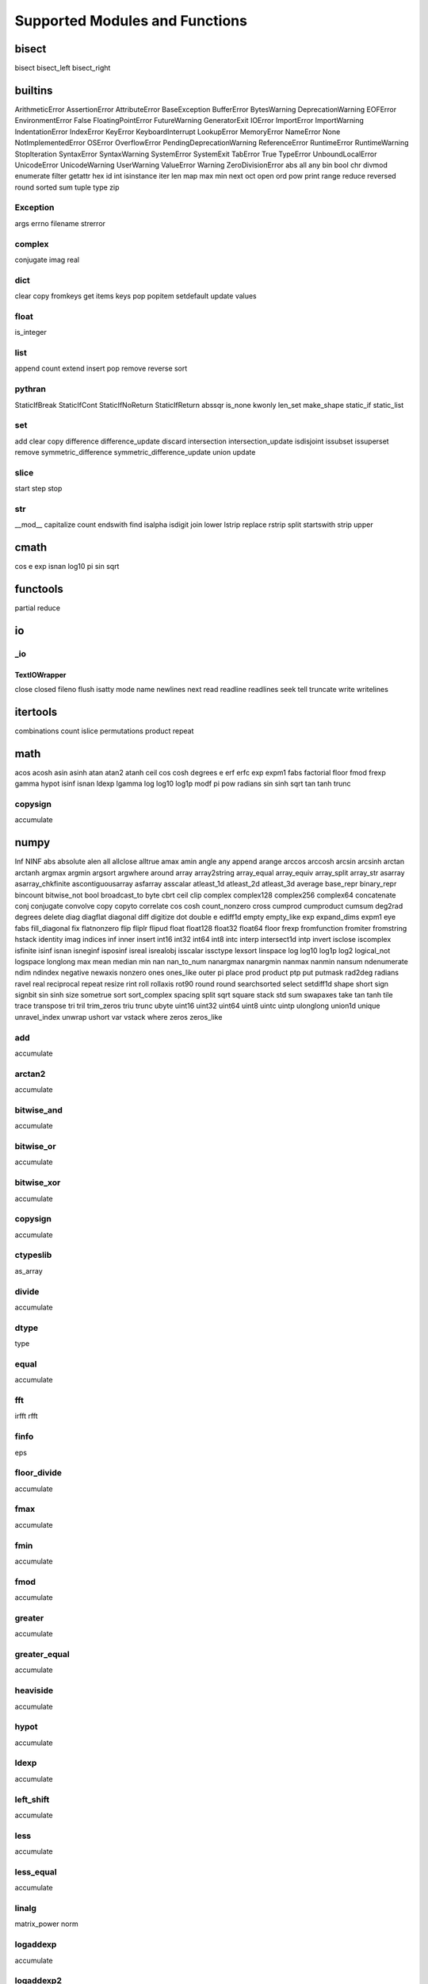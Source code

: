 ===============================
Supported Modules and Functions
===============================

bisect
******

bisect
bisect_left
bisect_right

builtins
********

ArithmeticError
AssertionError
AttributeError
BaseException
BufferError
BytesWarning
DeprecationWarning
EOFError
EnvironmentError
False
FloatingPointError
FutureWarning
GeneratorExit
IOError
ImportError
ImportWarning
IndentationError
IndexError
KeyError
KeyboardInterrupt
LookupError
MemoryError
NameError
None
NotImplementedError
OSError
OverflowError
PendingDeprecationWarning
ReferenceError
RuntimeError
RuntimeWarning
StopIteration
SyntaxError
SyntaxWarning
SystemError
SystemExit
TabError
True
TypeError
UnboundLocalError
UnicodeError
UnicodeWarning
UserWarning
ValueError
Warning
ZeroDivisionError
abs
all
any
bin
bool
chr
divmod
enumerate
filter
getattr
hex
id
int
isinstance
iter
len
map
max
min
next
oct
open
ord
pow
print
range
reduce
reversed
round
sorted
sum
tuple
type
zip

Exception
---------

args
errno
filename
strerror


complex
-------

conjugate
imag
real


dict
----

clear
copy
fromkeys
get
items
keys
pop
popitem
setdefault
update
values


float
-----

is_integer


list
----

append
count
extend
insert
pop
remove
reverse
sort


pythran
-------

StaticIfBreak
StaticIfCont
StaticIfNoReturn
StaticIfReturn
abssqr
is_none
kwonly
len_set
make_shape
static_if
static_list


set
---

add
clear
copy
difference
difference_update
discard
intersection
intersection_update
isdisjoint
issubset
issuperset
remove
symmetric_difference
symmetric_difference_update
union
update


slice
-----

start
step
stop


str
---

__mod__
capitalize
count
endswith
find
isalpha
isdigit
join
lower
lstrip
replace
rstrip
split
startswith
strip
upper


cmath
*****

cos
e
exp
isnan
log10
pi
sin
sqrt

functools
*********

partial
reduce

io
**


_io
---


TextIOWrapper
+++++++++++++

close
closed
fileno
flush
isatty
mode
name
newlines
next
read
readline
readlines
seek
tell
truncate
write
writelines



itertools
*********

combinations
count
islice
permutations
product
repeat

math
****

acos
acosh
asin
asinh
atan
atan2
atanh
ceil
cos
cosh
degrees
e
erf
erfc
exp
expm1
fabs
factorial
floor
fmod
frexp
gamma
hypot
isinf
isnan
ldexp
lgamma
log
log10
log1p
modf
pi
pow
radians
sin
sinh
sqrt
tan
tanh
trunc

copysign
--------

accumulate


numpy
*****

Inf
NINF
abs
absolute
alen
all
allclose
alltrue
amax
amin
angle
any
append
arange
arccos
arccosh
arcsin
arcsinh
arctan
arctanh
argmax
argmin
argsort
argwhere
around
array
array2string
array_equal
array_equiv
array_split
array_str
asarray
asarray_chkfinite
ascontiguousarray
asfarray
asscalar
atleast_1d
atleast_2d
atleast_3d
average
base_repr
binary_repr
bincount
bitwise_not
bool
broadcast_to
byte
cbrt
ceil
clip
complex
complex128
complex256
complex64
concatenate
conj
conjugate
convolve
copy
copyto
correlate
cos
cosh
count_nonzero
cross
cumprod
cumproduct
cumsum
deg2rad
degrees
delete
diag
diagflat
diagonal
diff
digitize
dot
double
e
ediff1d
empty
empty_like
exp
expand_dims
expm1
eye
fabs
fill_diagonal
fix
flatnonzero
flip
fliplr
flipud
float
float128
float32
float64
floor
frexp
fromfunction
fromiter
fromstring
hstack
identity
imag
indices
inf
inner
insert
int16
int32
int64
int8
intc
interp
intersect1d
intp
invert
isclose
iscomplex
isfinite
isinf
isnan
isneginf
isposinf
isreal
isrealobj
isscalar
issctype
lexsort
linspace
log
log10
log1p
log2
logical_not
logspace
longlong
max
mean
median
min
nan
nan_to_num
nanargmax
nanargmin
nanmax
nanmin
nansum
ndenumerate
ndim
ndindex
negative
newaxis
nonzero
ones
ones_like
outer
pi
place
prod
product
ptp
put
putmask
rad2deg
radians
ravel
real
reciprocal
repeat
resize
rint
roll
rollaxis
rot90
round
round
searchsorted
select
setdiff1d
shape
short
sign
signbit
sin
sinh
size
sometrue
sort
sort_complex
spacing
split
sqrt
square
stack
std
sum
swapaxes
take
tan
tanh
tile
trace
transpose
tri
tril
trim_zeros
triu
trunc
ubyte
uint16
uint32
uint64
uint8
uintc
uintp
ulonglong
union1d
unique
unravel_index
unwrap
ushort
var
vstack
where
zeros
zeros_like

add
---

accumulate


arctan2
-------

accumulate


bitwise_and
-----------

accumulate


bitwise_or
----------

accumulate


bitwise_xor
-----------

accumulate


copysign
--------

accumulate


ctypeslib
---------

as_array


divide
------

accumulate


dtype
-----

type


equal
-----

accumulate


fft
---

irfft
rfft


finfo
-----

eps


floor_divide
------------

accumulate


fmax
----

accumulate


fmin
----

accumulate


fmod
----

accumulate


greater
-------

accumulate


greater_equal
-------------

accumulate


heaviside
---------

accumulate


hypot
-----

accumulate


ldexp
-----

accumulate


left_shift
----------

accumulate


less
----

accumulate


less_equal
----------

accumulate


linalg
------

matrix_power
norm


logaddexp
---------

accumulate


logaddexp2
----------

accumulate


logical_and
-----------

accumulate


logical_or
----------

accumulate


logical_xor
-----------

accumulate


maximum
-------

accumulate


minimum
-------

accumulate


mod
---

accumulate


multiply
--------

accumulate


ndarray
-------

T
astype
dtype
fill
flat
flatten
item
itemsize
nbytes
ndim
reshape
shape
size
strides
tolist
tostring


nextafter
---------

accumulate


not_equal
---------

accumulate


power
-----

accumulate


random
------

binomial
bytes
chisquare
choice
dirichlet
exponential
f
gamma
geometric
gumbel
laplace
logistic
lognormal
logseries
negative_binomial
normal
pareto
poisson
power
rand
randint
randn
random
random_integers
random_sample
ranf
rayleigh
sample
seed
shuffle
standard_exponential
standard_gamma
standard_normal
weibull


remainder
---------

accumulate


right_shift
-----------

accumulate


subtract
--------

accumulate


true_divide
-----------

accumulate


omp
***

destroy_lock
destroy_nest_lock
get_active_level
get_ancestor_thread_num
get_dynamic
get_level
get_max_active_levels
get_max_threads
get_nested
get_num_procs
get_num_threads
get_schedule
get_team_size
get_thread_limit
get_thread_num
get_wtick
get_wtime
in_final
in_parallel
init_lock
init_nest_lock
set_dynamic
set_lock
set_max_active_levels
set_nest_lock
set_nested
set_num_threads
set_schedule
test_lock
test_nest_lock
unset_lock
unset_nest_lock

operator
********

__abs__
__add__
__and__
__concat__
__contains__
__delitem__
__eq__
__floordiv__
__ge__
__getitem__
__gt__
__iadd__
__iand__
__iconcat__
__ifloordiv__
__ilshift__
__imod__
__imul__
__inv__
__invert__
__ior__
__ipow__
__irshift__
__isub__
__itruediv__
__ixor__
__le__
__lshift__
__lt__
__matmul__
__mod__
__mul__
__ne__
__neg__
__not__
__or__
__pos__
__rshift__
__sub__
__theitemgetter__
__truediv__
__xor__
abs
add
and
concat
contains
countOf
delitem
eq
floordiv
ge
getitem
gt
iadd
iand
iconcat
ifloordiv
ilshift
imod
imul
indexOf
inv
invert
ior
ipow
irshift
is
is_not
isub
itemgetter
itruediv
ixor
le
lshift
lt
matmul
mod
mul
ne
neg
not
or
pos
rshift
sub
truediv
truth
xor

os
**


path
----

join


random
******

choice
expovariate
gauss
randint
random
randrange
sample
seed
shuffle
uniform

scipy
*****


special
-------

gamma
gammaln

hankel1
+++++++

accumulate


hankel2
+++++++

accumulate


iv
++

accumulate


ivp
+++

accumulate


jv
++

accumulate


jvp
+++

accumulate


kv
++

accumulate


kvp
+++

accumulate


spherical_jn
++++++++++++

accumulate


spherical_yn
++++++++++++

accumulate


yv
++

accumulate


yvp
+++

accumulate



string
******

ascii_letters
ascii_lowercase
ascii_uppercase
digits
hexdigits
octdigits

time
****

sleep
time
